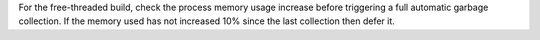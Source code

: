 For the free-threaded build, check the process memory usage increase before
triggering a full automatic garbage collection.  If the memory used has not
increased 10% since the last collection then defer it.
